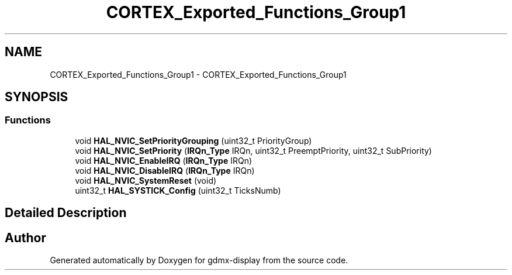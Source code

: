 .TH "CORTEX_Exported_Functions_Group1" 3 "Mon May 24 2021" "gdmx-display" \" -*- nroff -*-
.ad l
.nh
.SH NAME
CORTEX_Exported_Functions_Group1 \- CORTEX_Exported_Functions_Group1
.SH SYNOPSIS
.br
.PP
.SS "Functions"

.in +1c
.ti -1c
.RI "void \fBHAL_NVIC_SetPriorityGrouping\fP (uint32_t PriorityGroup)"
.br
.ti -1c
.RI "void \fBHAL_NVIC_SetPriority\fP (\fBIRQn_Type\fP IRQn, uint32_t PreemptPriority, uint32_t SubPriority)"
.br
.ti -1c
.RI "void \fBHAL_NVIC_EnableIRQ\fP (\fBIRQn_Type\fP IRQn)"
.br
.ti -1c
.RI "void \fBHAL_NVIC_DisableIRQ\fP (\fBIRQn_Type\fP IRQn)"
.br
.ti -1c
.RI "void \fBHAL_NVIC_SystemReset\fP (void)"
.br
.ti -1c
.RI "uint32_t \fBHAL_SYSTICK_Config\fP (uint32_t TicksNumb)"
.br
.in -1c
.SH "Detailed Description"
.PP 

.SH "Author"
.PP 
Generated automatically by Doxygen for gdmx-display from the source code\&.
